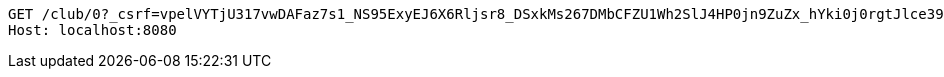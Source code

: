 [source,http,options="nowrap"]
----
GET /club/0?_csrf=vpelVYTjU317vwDAFaz7s1_NS95ExyEJ6X6Rljsr8_DSxkMs267DMbCFZU1Wh2SlJ4HP0jn9ZuZx_hYki0j0rgtJlce39iUZ HTTP/1.1
Host: localhost:8080

----